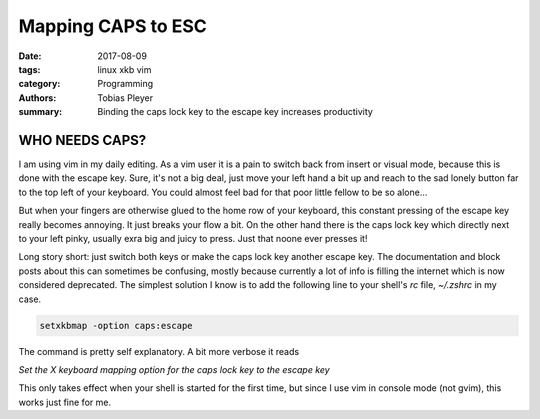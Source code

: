 Mapping CAPS to ESC
###################

:date: 2017-08-09
:tags: linux xkb vim
:category: Programming
:authors: Tobias Pleyer
:summary: Binding the caps lock key to the escape key increases productivity

WHO NEEDS CAPS?
===============

I am using vim in my daily editing. As a vim user it is a pain to switch back from insert
or visual mode, because this is done with the escape key. Sure, it's not a big deal, just
move your left hand a bit up and reach to the sad lonely button far to the top left of your
keyboard. You could almost feel bad for that poor little fellow to be so alone...

But when your fingers are otherwise glued to the home row of your keyboard, this constant
pressing of the escape key really becomes annoying. It just breaks your flow a bit. On the
other hand there is the caps lock key which directly next to your left pinky, usually exra
big and juicy to press. Just that noone ever presses it!

Long story short: just switch both keys or make the caps lock key another escape key.
The documentation and block posts about this can sometimes be confusing, mostly because
currently a lot of info is filling the internet which is now considered deprecated.
The simplest solution I know is to add the following line to your shell's *rc* file, *~/.zshrc*
in my case.

.. code-block:: bash

    setxkbmap -option caps:escape

The command is pretty self explanatory. A bit more verbose it reads

*Set the X keyboard mapping option for the caps lock key to the escape key*

This only takes effect when your shell is started for the first time, but since I use vim in
console mode (not gvim), this works just fine for me.
